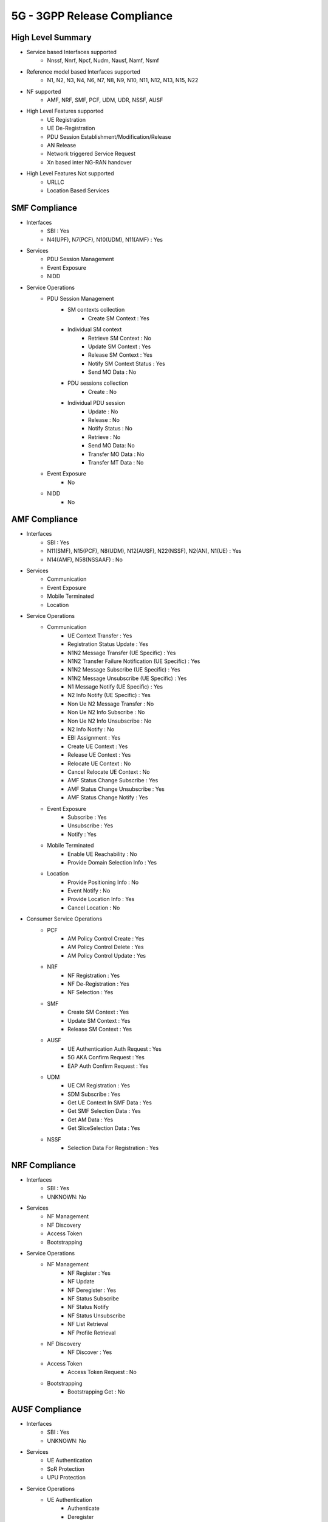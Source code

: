 .. _5g-compliance:

5G - 3GPP Release Compliance
============================

High Level Summary
------------------

* Service based Interfaces supported
    * Nnssf, Nnrf, Npcf, Nudm, Nausf, Namf, Nsmf


.. image:: ../_static/images/5G_Interfaces.png
  :width: 700px


* Reference model based Interfaces supported
    * N1, N2, N3, N4, N6, N7, N8, N9, N10, N11, N12, N13, N15, N22

.. image:: ../_static/images/5G_Arch_ reference_model.png
  :width: 700px


* NF supported
    * AMF, NRF, SMF, PCF, UDM, UDR, NSSF, AUSF


* High Level Features supported
    * UE Registration
    * UE De-Registration
    * PDU Session Establishment/Modification/Release
    * AN Release
    * Network triggered Service Request
    * Xn based inter NG-RAN handover

* High Level Features Not supported
    * URLLC
    * Location Based Services


SMF Compliance
--------------
* Interfaces
    * SBI : Yes
    * N4(UPF), N7(PCF), N10(UDM), N11(AMF) : Yes

* Services
    * PDU Session Management
    * Event Exposure
    * NIDD

* Service Operations
    * PDU Session Management
        * SM contexts collection
            * Create SM Context : Yes
        * Individual SM context
            * Retrieve SM Context : No
            * Update SM Context : Yes
            * Release SM Context : Yes
            * Notify SM Context Status : Yes
            * Send MO Data : No
        * PDU sessions collection
            * Create : No
        * Individual PDU session
            * Update : No
            * Release : No
            * Notify Status : No
            * Retrieve : No
            * Send MO Data: No
            * Transfer MO Data : No
            * Transfer MT Data : No
    * Event Exposure
        * No
    * NIDD
        * No


AMF Compliance
--------------
* Interfaces
    * SBI : Yes
    * N11(SMF), N15(PCF), N8(UDM), N12(AUSF), N22(NSSF), N2(AN), N1(UE) : Yes
    * N14(AMF), N58(NSSAAF) : No

* Services
    * Communication
    * Event Exposure
    * Mobile Terminated
    * Location

* Service Operations
    * Communication
        * UE Context Transfer : Yes
        * Registration Status Update : Yes
        * N1N2 Message Transfer (UE Specific) : Yes
        * N1N2 Transfer Failure Notification (UE Specific) : Yes
        * N1N2 Message Subscribe (UE Specific) : Yes
        * N1N2 Message Unsubscribe (UE Specific) : Yes
        * N1 Message Notify (UE Specific) : Yes
        * N2 Info Notify (UE Specific) : Yes
        * Non Ue N2 Message Transfer : No
        * Non Ue N2 Info Subscribe : No
        * Non Ue N2 Info Unsubscribe : No
        * N2 Info Notify : No
        * EBI Assignment : Yes
        * Create UE Context : Yes
        * Release UE Context : Yes
        * Relocate UE Context : No
        * Cancel Relocate UE Context : No
        * AMF Status Change Subscribe : Yes
        * AMF Status Change Unsubscribe : Yes
        * AMF Status Change Notify : Yes
    * Event Exposure
        * Subscribe : Yes
        * Unsubscribe : Yes
        * Notify : Yes
    * Mobile Terminated
        * Enable UE Reachability : No
        * Provide Domain Selection Info : Yes
    * Location
        * Provide Positioning Info : No
        * Event Notify : No
        * Provide Location Info : Yes
        * Cancel Location : No

* Consumer Service Operations
    * PCF
        * AM Policy Control Create : Yes
        * AM Policy Control Delete : Yes
        * AM Policy Control Update : Yes
    * NRF
        *  NF Registration : Yes
        *  NF De-Registration : Yes
        *  NF Selection : Yes
    * SMF
        * Create SM Context : Yes
        * Update SM Context : Yes
        * Release SM Context : Yes
    * AUSF
        * UE Authentication Auth Request : Yes
        * 5G AKA Confirm Request : Yes
        * EAP Auth Confirm Request : Yes
    * UDM
        * UE CM Registration : Yes
        * SDM Subscribe : Yes
        * Get UE Context In SMF Data : Yes
        * Get SMF Selection Data : Yes
        * Get AM Data : Yes
        * Get SliceSelection Data : Yes
    * NSSF
        * Selection Data For Registration : Yes


NRF Compliance
--------------
* Interfaces
    * SBI : Yes
    * UNKNOWN: No

* Services
    * NF Management
    * NF Discovery
    * Access Token
    * Bootstrapping

* Service Operations
    * NF Management
        * NF Register : Yes
        * NF Update
        * NF Deregister : Yes
        * NF Status Subscribe
        * NF Status Notify
        * NF Status Unsubscribe
        * NF List Retrieval
        * NF Profile Retrieval
    * NF Discovery
        * NF Discover : Yes
    * Access Token
        * Access Token Request : No
    * Bootstrapping
        * Bootstrapping Get : No


AUSF Compliance
---------------
* Interfaces
    * SBI : Yes
    * UNKNOWN: No

* Services
    * UE Authentication
    * SoR Protection
    * UPU Protection

* Service Operations
    * UE Authentication
        * Authenticate
        * Deregister
    * SoR Protection
        * Protect
    * UPU Protection
        * Protect



UDR Compliance
--------------
* Interfaces
    * SBI : Yes
    * UNKNOWN: No
* Services
    * Data Repository
    * Group IDmap

* Service Operations
    * Data Repository
        * Query
        * Create
        * Delete
        * Update
        * Subscribe
        * Unsubscribe
        * Notify
    * Group IDmap
        * Query


UDM Compliance
--------------
* Interfaces
    * SBI : Yes
    * UNKNOWN: No

* Services
    * Subscriber Data Management
    * UE Context Management
    * UE Authentication
    * Event Exposure
    * Parameter Provision
    * NIDD Authorization
    * MT

* Service Operations
    * Subscriber Data Management
        * Get
        * Subscribe
        * ModifySubscription
        * Unsubscribe
        * Notification
        * Info
    * UE Context Management
        * Registration
        * DeregistrationNotification
        * Deregistration
        * Get
        * Update
        * P-CSCF Restoration Notification
        * P-CSCF Restoration Trigger
        * AMF Deregistration
        * PEI Update
    * UE Authentication
        * Get
        * GetHssAv
        * Result Confirmation
    * Event Exposure
        * Subscribe
        * Unsubscribe
        * Notify
        * Modify Subscription
    * Parameter Provision
        * Update
        * Create
        * Delete
        * Get
    * NIDD Authorization
        * Get
        * Notification
    * MT
        * Provide Ue Info
        * Provide Location Info



NSSF Compliance
---------------
* Interfaces
    * SBI : Yes
    * UNKNOWN: No

* Services
    * NS Selection
    * NSSAI Availability

* Service Operations
    * NS Selection
        * Get
    * NSSAI Availability
        * Update
        * Subscribe
        * Unsubscribe
        * Notify
        * Delete
        * Options


PCF Compliance
--------------
* Interfaces
    * SBI : Yes
    * UNKNOWN: No

* Services
    * AM Policy Control : Yes
    * SM Policy Control : Yes

* Service Operations
    * SM Policy
        * SM Policy Control Create : Yes
        * SM Policy Control Update : No
        * SM Policy Control Update Notify : No
        * SM Policy Control Delete : Yes
    * AM Policy
        *  AM Policy Control Create : Yes
        *  AM Policy Control Update : No
        *  AM Policy Control Update Notify : No
        *  AM Policy Control Delete : Yes
